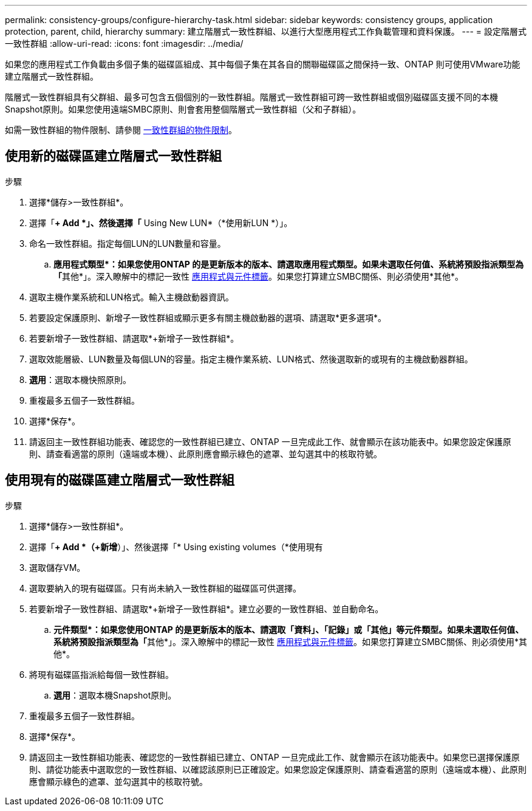 ---
permalink: consistency-groups/configure-hierarchy-task.html 
sidebar: sidebar 
keywords: consistency groups, application protection, parent, child, hierarchy 
summary: 建立階層式一致性群組、以進行大型應用程式工作負載管理和資料保護。 
---
= 設定階層式一致性群組
:allow-uri-read: 
:icons: font
:imagesdir: ../media/


[role="lead"]
如果您的應用程式工作負載由多個子集的磁碟區組成、其中每個子集在其各自的關聯磁碟區之間保持一致、ONTAP 則可使用VMware功能建立階層式一致性群組。

階層式一致性群組具有父群組、最多可包含五個個別的一致性群組。階層式一致性群組可跨一致性群組或個別磁碟區支援不同的本機Snapshot原則。如果您使用遠端SMBC原則、則會套用整個階層式一致性群組（父和子群組）。

如需一致性群組的物件限制、請參閱 xref:index.html#consistency-group-object-limits[一致性群組的物件限制]。



== 使用新的磁碟區建立階層式一致性群組

.步驟
. 選擇*儲存>一致性群組*。
. 選擇「*+ Add *」、然後選擇「* Using New LUN*（*使用新LUN *）」。
. 命名一致性群組。指定每個LUN的LUN數量和容量。
+
.. **應用程式類型*：如果您使用ONTAP 的是更新版本的版本、請選取應用程式類型。如果未選取任何值、系統將預設指派類型為「**其他*」。深入瞭解中的標記一致性 xref:index.html#application-and-component-tags[應用程式與元件標籤]。如果您打算建立SMBC關係、則必須使用*其他*。


. 選取主機作業系統和LUN格式。輸入主機啟動器資訊。
. 若要設定保護原則、新增子一致性群組或顯示更多有關主機啟動器的選項、請選取*更多選項*。
. 若要新增子一致性群組、請選取*+新增子一致性群組*。
. 選取效能層級、LUN數量及每個LUN的容量。指定主機作業系統、LUN格式、然後選取新的或現有的主機啟動器群組。
. *選用*：選取本機快照原則。
. 重複最多五個子一致性群組。
. 選擇*保存*。
. 請返回主一致性群組功能表、確認您的一致性群組已建立、ONTAP 一旦完成此工作、就會顯示在該功能表中。如果您設定保護原則、請查看適當的原則（遠端或本機）、此原則應會顯示綠色的遮罩、並勾選其中的核取符號。




== 使用現有的磁碟區建立階層式一致性群組

.步驟
. 選擇*儲存>一致性群組*。
. 選擇「*+ Add *（+新增*）」、然後選擇「* Using existing volumes（*使用現有
. 選取儲存VM。
. 選取要納入的現有磁碟區。只有尚未納入一致性群組的磁碟區可供選擇。
. 若要新增子一致性群組、請選取*+新增子一致性群組*。建立必要的一致性群組、並自動命名。
+
.. **元件類型*：如果您使用ONTAP 的是更新版本的版本、請選取「資料」、「記錄」或「其他」等元件類型。如果未選取任何值、系統將預設指派類型為「**其他*」。深入瞭解中的標記一致性 xref:index.html#application-and-component-tags[應用程式與元件標籤]。如果您打算建立SMBC關係、則必須使用*其他*。


. 將現有磁碟區指派給每個一致性群組。
+
.. *選用*：選取本機Snapshot原則。


. 重複最多五個子一致性群組。
. 選擇*保存*。
. 請返回主一致性群組功能表、確認您的一致性群組已建立、ONTAP 一旦完成此工作、就會顯示在該功能表中。如果您已選擇保護原則、請從功能表中選取您的一致性群組、以確認該原則已正確設定。如果您設定保護原則、請查看適當的原則（遠端或本機）、此原則應會顯示綠色的遮罩、並勾選其中的核取符號。

